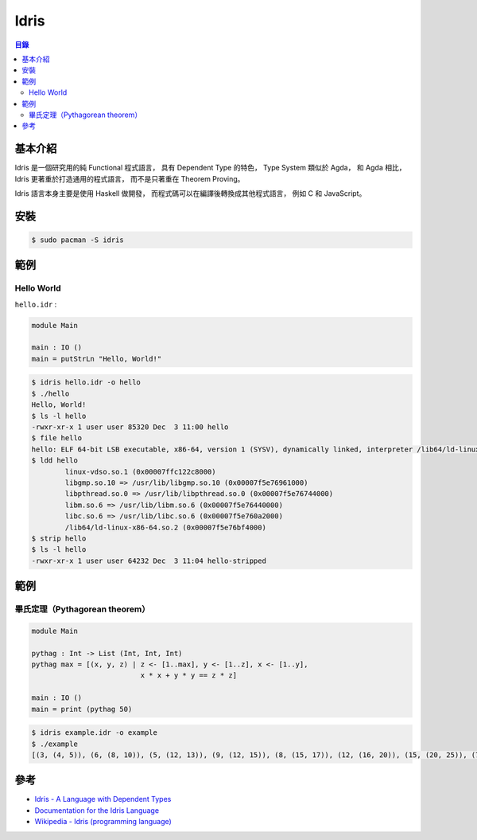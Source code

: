 ========================================
Idris
========================================


.. contents:: 目錄


基本介紹
========================================

Idris 是一個研究用的純 Functional 程式語言，
具有 Dependent Type 的特色，
Type System 類似於 Agda，
和 Agda 相比，Idris 更著重於打造通用的程式語言，
而不是只著重在 Theorem Proving。

Idris 語言本身主要是使用 Haskell 做開發，
而程式碼可以在編譯後轉換成其他程式語言，
例如 C 和 JavaScript。



安裝
========================================

.. code-block:: sh

    $ sudo pacman -S idris



範例
========================================

Hello World
------------------------------

``hello.idr`` :

.. code-block:: idris

    module Main

    main : IO ()
    main = putStrLn "Hello, World!"


.. code-block:: sh

    $ idris hello.idr -o hello
    $ ./hello
    Hello, World!
    $ ls -l hello
    -rwxr-xr-x 1 user user 85320 Dec  3 11:00 hello
    $ file hello
    hello: ELF 64-bit LSB executable, x86-64, version 1 (SYSV), dynamically linked, interpreter /lib64/ld-linux-x86-64.so.2, for GNU/Linux 2.6.32, BuildID[sha1]=08cf680adb63917f28e607caae2ccbd74cc9d53e, not stripped
    $ ldd hello
            linux-vdso.so.1 (0x00007ffc122c8000)
            libgmp.so.10 => /usr/lib/libgmp.so.10 (0x00007f5e76961000)
            libpthread.so.0 => /usr/lib/libpthread.so.0 (0x00007f5e76744000)
            libm.so.6 => /usr/lib/libm.so.6 (0x00007f5e76440000)
            libc.so.6 => /usr/lib/libc.so.6 (0x00007f5e760a2000)
            /lib64/ld-linux-x86-64.so.2 (0x00007f5e76bf4000)
    $ strip hello
    $ ls -l hello
    -rwxr-xr-x 1 user user 64232 Dec  3 11:04 hello-stripped



範例
========================================

畢氏定理（Pythagorean theorem）
-------------------------------

.. code-block:: idris

    module Main

    pythag : Int -> List (Int, Int, Int)
    pythag max = [(x, y, z) | z <- [1..max], y <- [1..z], x <- [1..y],
                              x * x + y * y == z * z]

    main : IO ()
    main = print (pythag 50)

.. code-block:: sh

    $ idris example.idr -o example
    $ ./example
    [(3, (4, 5)), (6, (8, 10)), (5, (12, 13)), (9, (12, 15)), (8, (15, 17)), (12, (16, 20)), (15, (20, 25)), (7, (24, 25)), (10, (24, 26)), (20, (21, 29)), (18, (24, 30)), (16, (30, 34)), (21, (28, 35)), (12, (35, 37)), (15, (36, 39)), (24, (32, 40)), (9, (40, 41)), (27, (36, 45)), (30, (40, 50)), (14, (48, 50))]



參考
========================================

* `Idris - A Language with Dependent Types <http://www.idris-lang.org/>`_
* `Documentation for the Idris Language <http://docs.idris-lang.org/en/latest/index.html>`_
* `Wikipedia - Idris (programming language) <https://en.wikipedia.org/wiki/Idris_(programming_language)>`_
